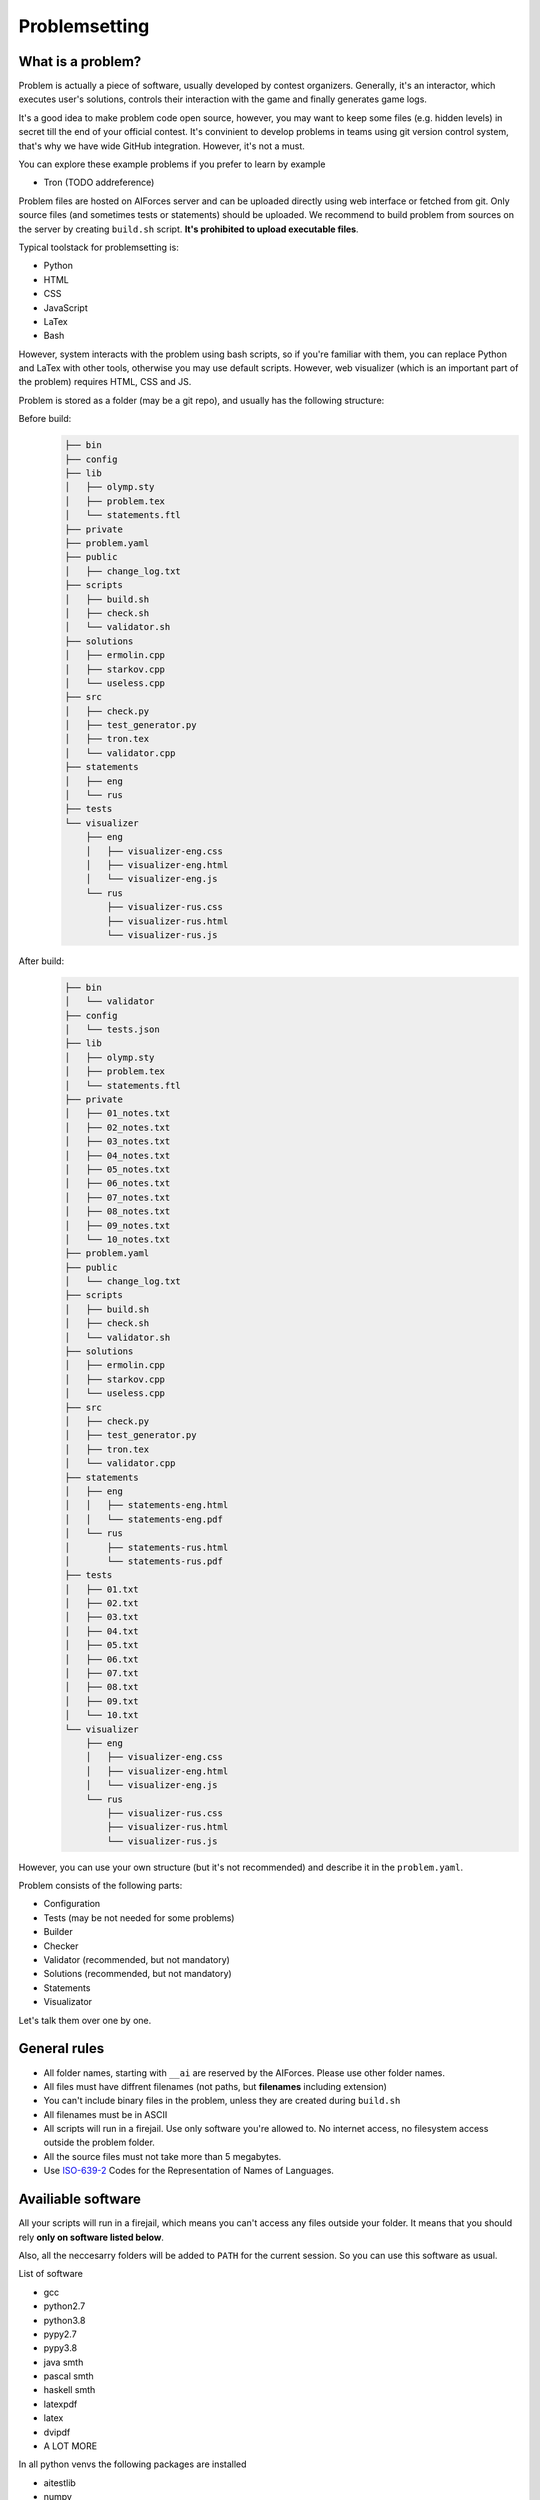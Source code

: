 Problemsetting
**************

What is a problem?
==================

Problem is actually a piece of software, usually developed by contest organizers. Generally, it's an
interactor, which executes user's solutions, controls their interaction with the game and finally
generates game logs.

It's a good idea to make problem code open source, however, you may want to keep some files (e.g. hidden levels)
in secret till the end of your official contest. It's convinient to develop problems in teams using
git version control system, that's why we have wide GitHub integration. However, it's not a must.

You can explore these example problems if you prefer to learn by example

- Tron (TODO addreference)

Problem files are hosted on AIForces server and can be uploaded directly using web interface or fetched from
git. Only source files (and sometimes tests or statements) should be uploaded. We recommend to build problem
from sources on the server by creating ``build.sh`` script. **It's prohibited to upload executable files**.

Typical toolstack for problemsetting is:

- Python
- HTML
- CSS
- JavaScript
- LaTex
- Bash

However, system interacts with the problem using bash scripts, so if you're familiar with them,
you can replace Python and LaTex with other tools, otherwise you may use default scripts.
However, web visualizer (which is an important part
of the problem) requires HTML, CSS and JS.

Problem is stored as a folder (may be a git repo), and usually has the following structure:

Before build:
   .. code-block:: text

      ├── bin
      ├── config
      ├── lib
      │   ├── olymp.sty
      │   ├── problem.tex
      │   └── statements.ftl
      ├── private
      ├── problem.yaml
      ├── public
      │   ├── change_log.txt
      ├── scripts
      │   ├── build.sh
      │   ├── check.sh
      │   └── validator.sh
      ├── solutions
      │   ├── ermolin.cpp
      │   ├── starkov.cpp
      │   └── useless.cpp
      ├── src
      │   ├── check.py
      │   ├── test_generator.py
      │   ├── tron.tex
      │   └── validator.cpp
      ├── statements
      │   ├── eng
      │   └── rus
      ├── tests
      └── visualizer
          ├── eng
          │   ├── visualizer-eng.css
          │   ├── visualizer-eng.html
          │   └── visualizer-eng.js
          └── rus
              ├── visualizer-rus.css
              ├── visualizer-rus.html
              └── visualizer-rus.js
After build:
   .. code-block:: text

      ├── bin
      │   └── validator
      ├── config
      │   └── tests.json
      ├── lib
      │   ├── olymp.sty
      │   ├── problem.tex
      │   └── statements.ftl
      ├── private
      │   ├── 01_notes.txt
      │   ├── 02_notes.txt
      │   ├── 03_notes.txt
      │   ├── 04_notes.txt
      │   ├── 05_notes.txt
      │   ├── 06_notes.txt
      │   ├── 07_notes.txt
      │   ├── 08_notes.txt
      │   ├── 09_notes.txt
      │   └── 10_notes.txt
      ├── problem.yaml
      ├── public
      │   └── change_log.txt
      ├── scripts
      │   ├── build.sh
      │   ├── check.sh
      │   └── validator.sh
      ├── solutions
      │   ├── ermolin.cpp
      │   ├── starkov.cpp
      │   └── useless.cpp
      ├── src
      │   ├── check.py
      │   ├── test_generator.py
      │   ├── tron.tex
      │   └── validator.cpp
      ├── statements
      │   ├── eng
      │   │   ├── statements-eng.html
      │   │   └── statements-eng.pdf
      │   └── rus
      │       ├── statements-rus.html
      │       └── statements-rus.pdf
      ├── tests
      │   ├── 01.txt
      │   ├── 02.txt
      │   ├── 03.txt
      │   ├── 04.txt
      │   ├── 05.txt
      │   ├── 06.txt
      │   ├── 07.txt
      │   ├── 08.txt
      │   ├── 09.txt
      │   └── 10.txt
      └── visualizer
          ├── eng
          │   ├── visualizer-eng.css
          │   ├── visualizer-eng.html
          │   └── visualizer-eng.js
          └── rus
              ├── visualizer-rus.css
              ├── visualizer-rus.html
              └── visualizer-rus.js

However, you can use your own structure (but it's not recommended) and describe it in the ``problem.yaml``.

Problem consists of the following parts:

- Configuration
- Tests (may be not needed for some problems)
- Builder
- Checker
- Validator (recommended, but not mandatory)
- Solutions (recommended, but not mandatory)
- Statements
- Visualizator

Let's talk them over one by one.

General rules
=============

- All folder names, starting with ``__ai`` are reserved by the AIForces. Please use other folder names.
- All files must have diffrent filenames (not paths, but **filenames** including extension)
- You can't include binary files in the problem, unless they are created during ``build.sh``
- All filenames must be in ASCII
- All scripts will run in a firejail. Use only software you're allowed to. No internet access, no filesystem access outside the problem folder.
- All the source files must not take more than 5 megabytes.
- Use ISO-639-2_ Codes for the Representation of Names of Languages.

.. _ISO-639-2: https://www.loc.gov/standards/iso639-2/php/code_list.php

Availiable software
===================

All your scripts will run in a firejail, which means you can't access any files outside your folder.
It means that you should rely **only on software listed below**.

Also, all the neccesarry folders will be added to ``PATH`` for the current session.
So you can use this software as usual.

List of software

- gcc
- python2.7
- python3.8
- pypy2.7
- pypy3.8
- java smth
- pascal smth
- haskell smth
- latexpdf
- latex
- dvipdf
- A LOT MORE

In all python venvs the following packages are installed

- aitestlib
- numpy
- loguru
- A LOT MORE

Configuration file
==================

In the root directory of your problem folder, you **must** include problem configuration file named ``problem.yaml``.

Below is the example of correct configuration file:

.. code-block:: yaml
    
   # problem.yaml
   # AIforces problem configuration file.
   # See https://aiforces.readthedocs.io/en/latest/problemsetting.html#configuration-file for details

   ---
   # Config file version
   version: "1.0"

   # Default settings for the problem
   # They will be imported to the aiforces,
   # but might be changed by the managers.
   short-name: tic-tac-toe
   name:
       rus: Крестики-Нолики
       eng: Tic Tac Toe
   # Brief description
   decription:
      rus: Просто классика
      eng: The game may be a bit boring, but don't you like it after all?
   # Per-move time limit
   time-limit: 5 s
   # RAM limit
   memory-limit: 512 MB
   # Players number. May be a single integer or range (e.g 2-4)
   players: 2


   # Author's and tester's solutions.
   solutions:
       ermolin:
           name: Nikolay Ermolin.
           file: solutions/ermolin.cpp
           language: g++17
           access: public
           type: pretest
       starkov:
           name: Svyatoslav Starkov.
           file: solutions/starkov.cpp
           language: g++17
           access: private
           type: checker-verifier:TL
       kekov:
           name: Useless solution
           file: solutions/useless.cpp
           language: pypy3
           access: private

   # Relative paths to problem's files

   # Test set configuration
   # Might be created during build of the problem
   tests_config: config/tests.json

   # Scripts to build/clean the problem and checker script
   scripts:
       builder: scripts/doall.sh
       validator: scripts/validate.sh
       checker: scripts/check.sh

   # Localized visualizers
   visualizer:
       rus:
           html: "/visualizer/rus/visualizer-rus.html"
           css: "/visualizer/rus/visualizer-rus.css"
           js: "/visualizer/rus/visualizer-rus.js"
       eng:
           html: "/visualizer/eng/visualizer-eng.html"
           css: "/visualizer/eng/visualizer-eng.css"
           js: "/visualizer/eng/visualizer-eng.js"

   # Localized statements
   statements:
       rus:
           pdf: "/statements/rus/statements-rus.pdf"
           html: "/statements/rus/statements-rus.html"
       eng:
           pdf: "/statements/eng/statements-eng.pdf"
           html: "/statements/eng/statements-eng.html"

   # Other files you want to share with users.
   public_files:
   - public/instruction.txt
   - public/change.log
   ...

Supported settings
------------------

.. note::
   The presence of any other key that isn’t documented here will make the build to fail.
   This is to avoid typos and provide feedback on invalid configurations.

version
^^^^^^^
   **Required: true**

   Version of the configuration file. You're currently reading about 1.0

   .. warning::
      Please, put version into quotes. Otherwise, YAML may mark it as a floating point number.

   Example
      .. code-block:: yaml

         version: "1.0"

short-name
^^^^^^^^^^
   **Required: true**

   Short name of the problem (not displaying), matches `^[a-zA-Z0-9_\-=+.,!]{4,20}$ <https://regex101.com/r/OsZJss/1>`_.

   Example
        
      .. code-block:: yaml

         short-name: tic-tac-toe

name
^^^^
   **Required: false**

   Suggested name of the problem given in all needed languages.

   Example
      .. code-block:: yaml

         name:
             rus: Крестики-Нолики
             eng: Tic Tac Toe

description
^^^^^^^^^^^
   **Required: false**

   Suggested brief description of the problem (localized).

   Example
      .. code-block:: yaml

         decription:
            rus: Просто классика
            eng: The game may be a bit boring, but don't you like it after all?

time-limit
^^^^^^^^^^
   **Required: false**

   Suggested per-move time limit for the problem.
   You can use following units:

   - ms - millisecond (1/1000 of a second)
   - s - second

   Value can't be more than 1 minute.

   Example
      .. code-block:: yaml

         time-limit: 5 s

memory-limit
^^^^^^^^^^^^
   **Required: false**

   Suggested per-move memory limit for the problem.
   You can use following multiples:

   - `B` for bytes
   - `kB` for kilobytes
   - `KiB` for kibibytes
   - `MB` for megabytes
   - `MiB` for mebibyte
   - `GB` for gigabyte
   - `GiB` for gibibyte

   Value can't exceed 1 GiB.

   Example
      .. code-block:: yaml

         memory-limit: 512 MB

players
^^^^^^^
   **Required: true**

   Number of players, which compete together. May be a single integer or range of integers.

   Example
      .. code-block:: yaml

         players: 2

      .. code-block:: yaml

         players: 2-4

solutions
^^^^^^^^^
   **Required: false**

   Describes Author's and tester's solutions.

   - ``access`` may be private, protected or public.

   - ``language`` is one of the :ref:`supported programming languages <languages-label>`.

   You may set ``type`` of the solution to ``pretest`` or ``checker-verifier:[VERDICT]``,
   where ``[VERDICT]`` is one of :ref:`system verdicts <verdicts-label>`. If you omit the field, the 
   solution will not serve the particular purpose, but still will be saved.

   Read more about :ref:`solutions-label`

   Example
      .. code-block:: yaml

         # Authors and testers solutions.
         solutions:
             ermolin:
                 name: Nikolay Ermolin.
                 file: solutions/ermolin.cpp
                 language: g++17
                 access: public
                 type: pretest
             starkov:
                 name: Svyatoslav Starkov.
                 file: solutions/starkov.cpp
                 language: g++17
                 access: private
                 type: checker-verifier:TL
             kekov:
                 name: Useless solution
                 file: solutions/useless.cpp
                 language: pypy3
                 acess: private

tests_config
^^^^^^^^^^^^
   **Required: true**

   JSON file, which stores tests configuration. May be created during run of ``build.sh`` script.

   Example
      .. code-block:: yaml

          tests_config: config/tests.json

scripts
^^^^^^^
   
   Files of problem scripts.

   :ref:`builder-label` is preparing the problem for further work.
   :ref:`validator-label` script reads test file and strctly checks it validity. Read more. 
   :ref:`checker-label` script starts runs challenges and produces logs. Read more.

   builder
      **Required: false**
   validator
      **Required: false**
   checker
      **Required: true**

   Example
      .. code-block:: yaml

         scripts:
             builder: scripts/doall.sh
             validator: scripts/validate.sh
             checker: scripts/check.sh


visualizer
^^^^^^^^^^
   **Required: true**

   Visualizer web page files, localized for several languages.

   Example
      .. code-block:: yaml

         visualizer:
             rus:
                 html: "/visualizer/rus/visualizer-rus.html"
                 css: "/visualizer/rus/visualizer-rus.css"
                 js: "/visualizer/rus/visualizer-rus.js"
             eng:
                 html: "/visualizer/eng/visualizer-eng.html"
                 css: "/visualizer/eng/visualizer-eng.css"
                 js: "/visualizer/eng/visualizer-eng.js"

statements
^^^^^^^^^^
   **Required: true**

   Statements of the problem, given in different formats and different languages.

   Example
      .. code-block:: yaml

         rus:
             pdf: "/statements/rus/statements-rus.pdf"
             html: "/statements/rus/statements-rus.html"
         eng:
             pdf: "/statements/eng/statements-eng.pdf"
             html: "/statements/eng/statements-eng.html"


public_files
^^^^^^^^^^^^
   **Required: false**

   Any other files that you want to share with the participants.

   Example
      .. code-block:: yaml

         public_files:
         - public/instruction.txt
         - public/change.log



Tests
=====

One challenge configuration is called *Test*. It can be for example, one level from the game.
If you need to prepare files, describing the tests, you can do it while building or upload them with the problem.

What you **must** create is a tests configuration file and add path it to problem's config. However,
this file may be generated during run of *Builder*. Tests configuration
looks like this JSON:

.. code-block:: json

   [
      {
         "id": 0,
         "name": "Mega Level 1",
         "file": "tests/01",
         "public-description": "First and most simple test in the testset",
         "hidden-description": "The solution is quite simple, just ..."
      }

      {
         "id": 1,
      }
   ]

Actually, you may omit any informatoin except ``id``. If your problem is not about different levels, create only one test.


.. _builder-label:

Scripts
=======

System is interating with your problem via bash scripts, but you can run another scripting
language inside it (e.g. Python). All arguments are passed to script as JSON strings through env vars.

File descriptors for I/O are inherited from the parent, their integer values are passed through env. vars.

Your stdout/stderr will be saved for internal use.

Builder
=======

Builder is the script aiming to build the problem from sources. It usually includes:

- Compiling visualizer
- Compiling checker, test_generator, validator
- Generating tests and test config

Current problem's settings are served as JSON in ``AI_PROBLEM_SETTINGS`` enviromental
variable the same way thay are described in ``problem.yaml``.

.. code-block:: json

   {
       "short-name": "tic-tac-toe",
       "name": {
            "rus": "Крестики-Нолики",
            "eng": "Tic Tac Toe"
        },
       "decription": {
           "rus": "Просто классика",
           "eng": "The game may be a bit boring, but don't you like it after all?"
       },
       "time-limit": "5 s",
       "memory-limit": "512 MB",
       "players": "2"
   }

Any builder logs written to stderr will be saved for internal use.

.. _checker-label:

Checker
=======

Checker is a script used to perform challenges between multiple players. Interface works as follows:

Arguments to the checker are given in ``AI_CHECKER_ARGS`` env. variable in JSON format

players_cmds
   Ready bash commands to start solutions
players_files
   binary files of the solutions (needed for firejail)
test_id
   Current test id
test_description_fd
   File descriptor integer value to read data, describing the test (if was provided).
time_limit
   Per move time limit in milliseconds
memory_limit
   RAM limit in bytes.
result_log_fd
   File descriptor integer value to write result_log JSON.
game_log_fd
   File descriptor integer value to write game_log file.
streams_log_fd
   File descriptor integer value to write interaction logs.

.. code-block:: json

   {
       "players_cmds": [
          "python /path/to/file.py",
          "/path/to/exec"
       ],
       "players_files": [
          "/path/to/file.py",
          "/path/to/exec"
       ],

       "test_id": 1,
       "test_description_fd": 3,
       "time_limit": 1000,
       "memory_limit": 536870912,
       "result_log_fd": 4,
       "game_log_fd": 5,
       "streams_log_fd": 6
   }

Any checker logs written to stderr will be saved for internal use.

Streams log should have the following format. Integer numbers represent time moments (ticks):

.. code-block:: json
   
   [
      {
         "stdin": {
            "0": "Stdin",
            "3": "Followed stdin given after 3 tick."
         },
         "stdout": {
            "0": "First response",
            "3": "Last response"
         },
         "stderr": {
            "0": "My debug output",
            "3": "My last debug output"
         }
      },
      {
          "..." : "Same for all other players"
      }
   ]

Result log should have the following format

.. code-block:: json

   [
      {
         "verdict": "OK",
         "score": 500,
         "comment": "solution worked OK"
      },

      {
         "verdict": "TL",
         "score": 200,
         "comment": "solution experienced TLE on tick 678."
      }

      {
          "..." : "Same for all other players"
      }
   ]

Game logs is designed by you, so make sure it is constructed in a way,
what would be easy for a visualiser to process.

.. _validator-label:

Validator
=========

Validator is a script, which reads test file from the stdin and checks it for validity.
Any logs written to stderr will be saved for internal use. If test is incorrect, validator must finish the process
with non-zero exit code. Validation is performed automatically by ``problem-verifier``.

.. _solutions-label:

Solutions
=========

Solutions are created by problem's authors and testers. They serve 3 purposes:

- Show examples of solutions to the participants
- Verify that checker works correctly
- Pretesting the submissions.

Solution access modifiers are supported. Solution can be public, private or protected.

- Public solutions are used as example solutions for participants
- Protected solutions can be played with, but source code is kept private
- Private solutions can't be interacted with directly.

Solutions marked as pretests **must** finish with the ``OK`` verdict. They are used as opponents
for the participant's solutions on pretests. The only aim of pretest is to warn participant in case
his solution behaves wrongly. Mind that it's a good idea to make pretests public or at least
protected, so that participants could see why their solution fails the pretests.

When you create a checker verifier, design it in such way, that it get the same verdict with any opponent and test number.
Use this expected verdict in solution configuration.

Also all solutions, used for pretests, are used as checker verifiers and are expected to have ``OK`` verdict.
You don't have to add them to the list one more time.

Statements
==========

Statements are usually written in LaTex and compiled into 3 diffeent formats(pdf, html) for comfortable usage.
You need to compile separate statements for each language. They should be compiled during ``build.sh`` or before the upload.

Visualizator
============

Visualizer is a webpage, which uses Challenge API (TODO Addreference) to download logs of the challenge and visualize the game in a
сonvenient way. It will be embeded to an AIForces frontend using ``iframe``.